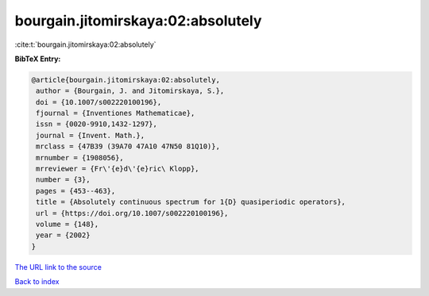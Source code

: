 bourgain.jitomirskaya:02:absolutely
===================================

:cite:t:`bourgain.jitomirskaya:02:absolutely`

**BibTeX Entry:**

.. code-block:: bibtex

   @article{bourgain.jitomirskaya:02:absolutely,
    author = {Bourgain, J. and Jitomirskaya, S.},
    doi = {10.1007/s002220100196},
    fjournal = {Inventiones Mathematicae},
    issn = {0020-9910,1432-1297},
    journal = {Invent. Math.},
    mrclass = {47B39 (39A70 47A10 47N50 81Q10)},
    mrnumber = {1908056},
    mrreviewer = {Fr\'{e}d\'{e}ric\ Klopp},
    number = {3},
    pages = {453--463},
    title = {Absolutely continuous spectrum for 1{D} quasiperiodic operators},
    url = {https://doi.org/10.1007/s002220100196},
    volume = {148},
    year = {2002}
   }
`The URL link to the source <ttps://doi.org/10.1007/s002220100196}>`_


`Back to index <../By-Cite-Keys.html>`_
